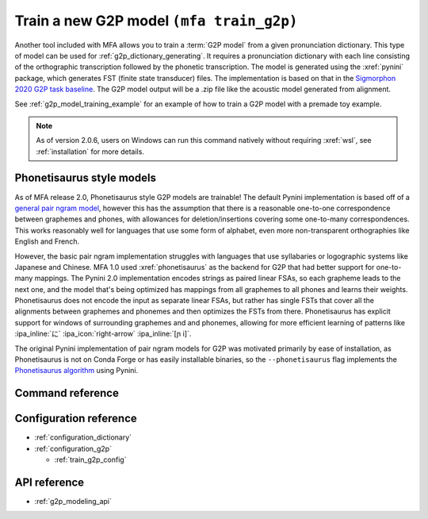 
.. _`Sigmorphon 2020 G2P task baseline`: https://github.com/sigmorphon/2020/tree/master/task1/baselines/fst

.. _g2p_model_training:

Train a new G2P model ``(mfa train_g2p)``
=========================================

Another tool included with MFA allows you to train a :term:`G2P model` from a given
pronunciation dictionary.
This type of model can be used for :ref:`g2p_dictionary_generating`.
It requires a pronunciation dictionary with each line consisting of the orthographic transcription followed by the
phonetic transcription. The model is generated using the :xref:`pynini` package, which generates FST (finite state transducer)
files. The implementation is based on that in the `Sigmorphon 2020 G2P task baseline`_.
The G2P model output will be a .zip file like the acoustic model generated from alignment.


See :ref:`g2p_model_training_example` for an example of how to train a G2P model with a premade toy example.

.. note::

   As of version 2.0.6, users on Windows can run this command natively without requiring :xref:`wsl`, see :ref:`installation` for more details.

.. _g2p_phonetisaurus_training:

Phonetisaurus style models
--------------------------

As of MFA release 2.0, Phonetisaurus style G2P models are trainable! The default Pynini implementation is based off of a `general pair ngram model <https://github.com/google-research/google-research/tree/master/pair_ngram>`_, however this has the assumption that there is a reasonable one-to-one correspondence between graphemes and phones, with allowances for deletion/insertions covering some one-to-many correspondences.  This works reasonably well for languages that use some form of alphabet, even more non-transparent orthographies like English and French.

However, the basic pair ngram implementation struggles with languages that use syllabaries or logographic systems like Japanese and Chinese.  MFA 1.0 used :xref:`phonetisaurus` as the backend for G2P that had better support for one-to-many mappings.  The Pynini 2.0 implementation encodes strings as paired linear FSAs, so each grapheme leads to the next one, and the model that's being optimized has mappings from all graphemes to all phones and learns their weights.  Phonetisaurus does not encode the input as separate linear FSAs, but rather has single FSTs that cover all the alignments between graphemes and phonemes and then optimizes the FSTs from there.  Phonetisaurus has explicit support for windows of surrounding graphemes and and phonemes, allowing for more efficient learning of patterns like :ipa_inline:`に` :ipa_icon:`right-arrow` :ipa_inline:`[ɲ i]`.

The original Pynini implementation of pair ngram models for G2P was motivated primarily by ease of installation, as Phonetisaurus is not on Conda Forge or has easily installable binaries, so the ``--phonetisaurus`` flag implements the `Phonetisaurus algorithm <https://www.cambridge.org/core/journals/natural-language-engineering/article/abs/phonetisaurus-exploring-graphemetophoneme-conversion-with-joint-ngram-models-in-the-wfst-framework/F1160C3866842F0B707924EB30B8E753>`_ using Pynini.

Command reference
-----------------

.. click:: montreal_forced_aligner.command_line.train_g2p:train_g2p_cli
   :prog: mfa train_g2p
   :nested: full

Configuration reference
-----------------------

- :ref:`configuration_dictionary`
- :ref:`configuration_g2p`

  - :ref:`train_g2p_config`

API reference
-------------

- :ref:`g2p_modeling_api`
